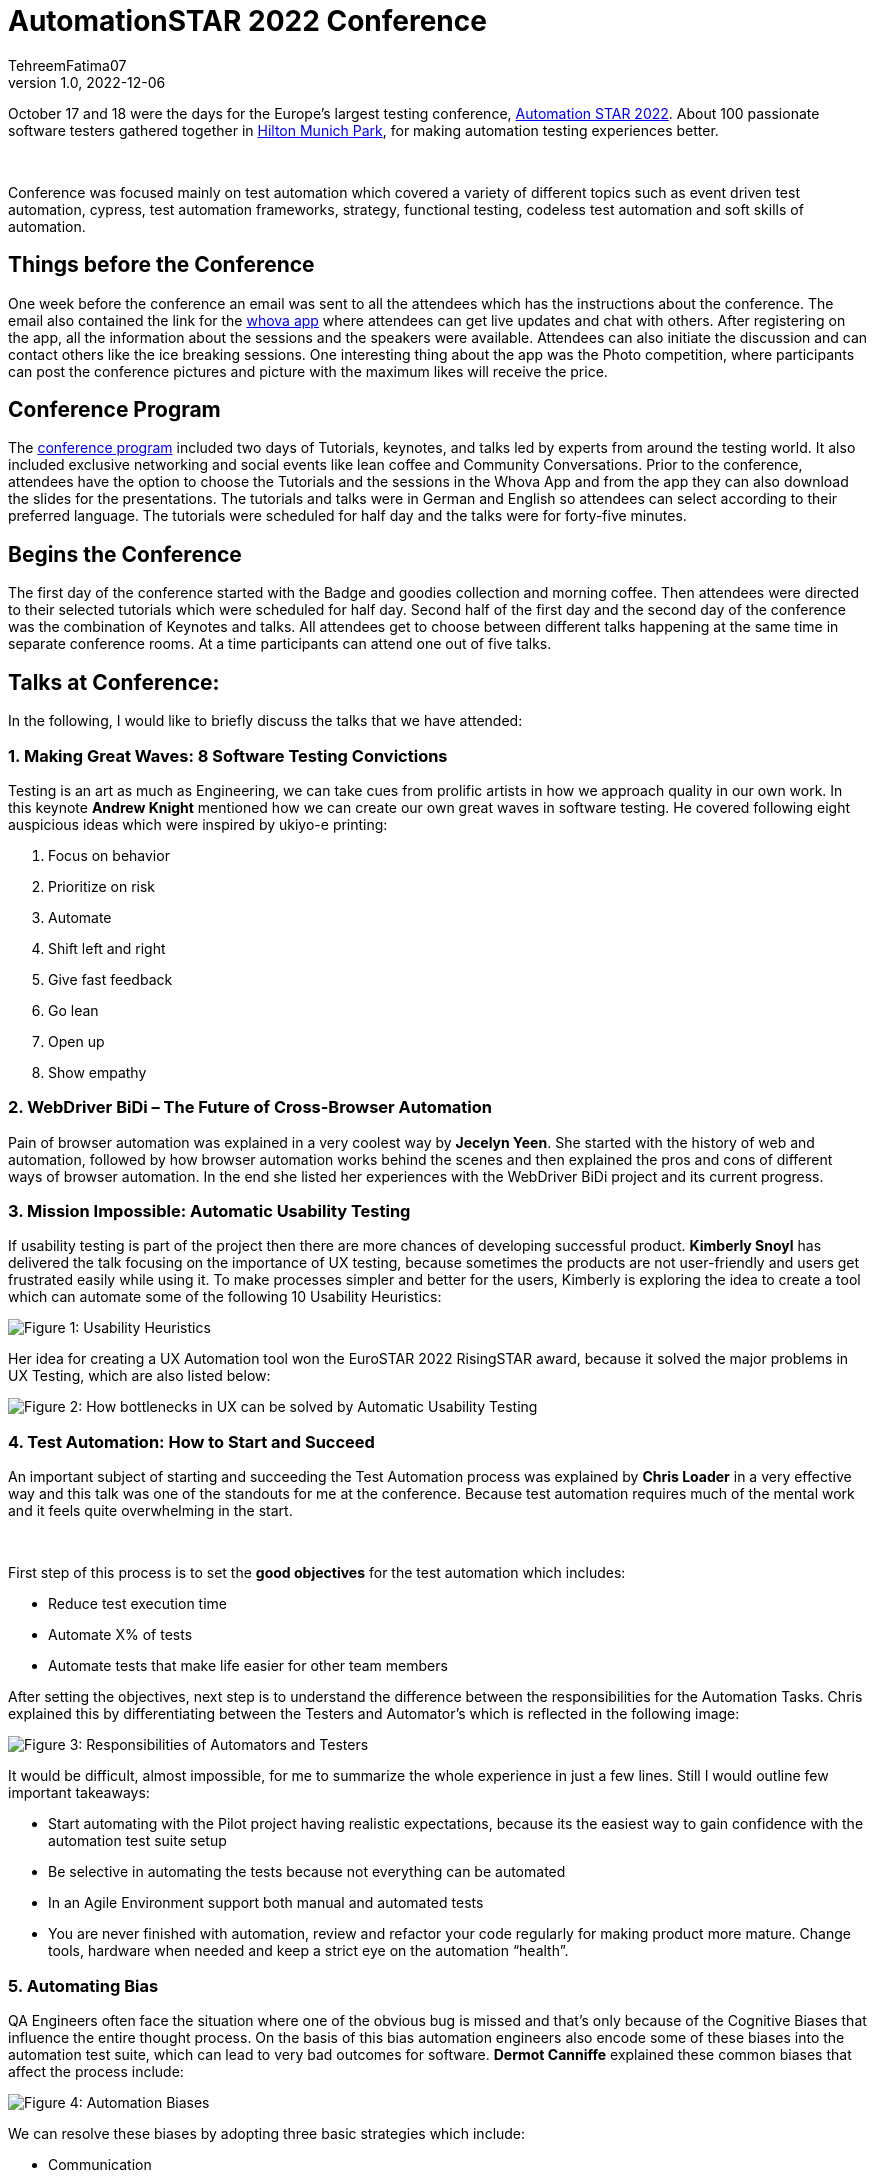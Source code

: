= AutomationSTAR 2022 Conference
TehreemFatima07
v1.0, 2022-12-06
:title: AutomationSTAR 2022 Conference
:imagesdir: ../media/2022-12-20-automation-star-conference
:lang: en
:tags: [conference, automation testing]


October 17 and 18 were the days for the Europe’s largest testing conference, https://automation.eurostarsoftwaretesting.com/[Automation STAR 2022]. About 100 passionate software testers gathered together in https://www.hilton.com/en/hotels/muchitw-hilton-munich-park/[Hilton Munich Park], for making automation testing experiences better.

++++
</br>
++++

Conference was focused mainly on test automation which covered a variety of different topics such as event driven test automation, cypress, test automation frameworks, strategy, functional testing, codeless test automation and soft skills of automation.

== Things before the Conference

One week before the conference an email was sent to all the attendees which has the instructions about the conference. The email also contained the link for the https://whova.com/portal/autom1_202210/?source=download_page/[whova app] where attendees can get live updates and chat with others. After registering on the app, all the information about the sessions and the speakers were available. Attendees can also initiate the discussion and can contact others like the ice breaking sessions. One interesting thing about the app was the Photo competition, where participants can post the conference pictures and picture with the maximum likes will receive the price.

== Conference Program

The https://automation.eurostarsoftwaretesting.com/conference/2022/programme/[conference program] included two days of Tutorials, keynotes, and talks led by experts from around the testing world. It also included exclusive networking and social events like lean coffee and Community Conversations. Prior to the conference, attendees have the option to choose the Tutorials and the sessions in the Whova App and from the app they can also download the slides for the presentations. The tutorials and talks were in German and English so attendees can select according to their preferred language. The tutorials were scheduled for half day and the talks were for forty-five minutes.

== Begins the Conference

The first day of the conference started with the Badge and goodies collection and morning coffee. Then attendees were directed to their selected tutorials which were scheduled for half day. Second half of the first day and the second day of the conference was the combination of Keynotes and talks. All attendees get to choose between different talks happening at the same time in separate conference rooms. At a time participants can attend one out of five talks.

== Talks at Conference:

In the following, I would like to briefly discuss the talks that we have attended:

=== 1. Making Great Waves: 8 Software Testing Convictions

Testing is an art as much as Engineering, we can take cues from prolific artists in how we approach quality in our own work. In this keynote *Andrew Knight* mentioned how we can create our own great waves in software testing. He covered following eight auspicious ideas which were inspired by ukiyo-e printing:

. Focus on behavior
. Prioritize on risk
. Automate
. Shift left and right
. Give fast feedback
. Go lean
. Open up
. Show empathy

=== 2. WebDriver BiDi – The Future of Cross-Browser Automation

Pain of browser automation was explained in a very coolest way by *Jecelyn Yeen*. She started with the history of web and automation, followed by how browser automation works behind the scenes and then explained the pros and cons of different ways of browser automation. In the end she listed her experiences with the WebDriver BiDi project and its current progress.

=== 3. Mission Impossible: Automatic Usability Testing

If usability testing is part of the project then there are more chances of developing successful product. *Kimberly Snoyl* has delivered the talk focusing on the importance of UX testing, because sometimes the products are not user-friendly and users get frustrated easily while using it. To make processes simpler and better for the users, Kimberly is exploring the idea to create a tool which can automate some of the following 10 Usability Heuristics:

image::../how _to_test_ux.png[alt="Figure 1: Usability Heuristics"]

Her idea for creating a UX Automation tool won the EuroSTAR 2022 RisingSTAR award, because it solved the major problems in UX Testing, which are also listed below:

image::../automatic_usability_testing.png[alt="Figure 2: How bottlenecks in UX can be solved by Automatic Usability Testing"]

=== 4. Test Automation: How to Start and Succeed

An important subject of starting and succeeding the Test Automation process was explained by *Chris Loader* in a very effective way and this talk was one of the standouts for me at the conference. Because test automation requires much of the mental work and it feels quite overwhelming in the start.

++++
</br>
++++

First step of this process is to set the *good objectives* for the test automation which includes:

- Reduce test execution time
- Automate X% of tests
- Automate tests that make life easier for other team members

After setting the objectives, next step is to understand the difference between the responsibilities for the Automation Tasks. Chris explained this by differentiating between the Testers and Automator's which is reflected in the following image:

image::../testers_and_automators_responsibility.png[alt="Figure 3: Responsibilities of Automators and Testers"]

It would be difficult, almost impossible, for me to summarize the whole experience in just a few lines. Still I would outline few important takeaways:

* Start automating with the Pilot project having realistic expectations, because its the easiest way to gain confidence with the automation test suite setup
* Be selective in automating the tests because not everything can be automated
* In an Agile Environment support both manual and automated tests
* You are never finished with automation, review and refactor your code regularly for making product more mature. Change tools, hardware when needed and keep a strict eye on the automation “health”.

=== 5. Automating Bias

QA Engineers often face the situation where one of the obvious bug is missed and that’s only because of the Cognitive Biases that influence the entire thought process. On the basis of this bias automation engineers also encode some of these biases into the automation test suite, which can lead to very bad outcomes for software. *Dermot Canniffe* explained these common biases that affect the process include:

image::../automation_bias.png[alt="Figure 4: Automation Biases"]

We can resolve these biases by adopting three basic strategies which include:

- Communication
- Collaboration
- Reframe Failure

=== 6. Your Principles of Testing

In the last keynote, *Jenny Bramble* shared her own personal principles of testing. Key takeaway from this session is that having a roadmap and set of principles for ourselves will make us more proactive. Testing principles help us in taking the decisions, be it from choosing what falls into regression, to what gets automated, and even who to send invite to join the team.

++++
</br>
++++

Jenny also explained the Automation Testing principles, summary of which is explained in the picture:

image::../principles_of_testing.png[alt="Figure 5: Jenny's Principles of Testing"]

++++
</br>
++++
Apart from the Keynotes and sessions, this conference has the *EXPO area* for the software test automation community. Companies like https://automation.eurostarsoftwaretesting.com/expo/applitools/[applitools], https://automation.eurostarsoftwaretesting.com/expo/testresults-io/[testresults-io] and https://automation.eurostarsoftwaretesting.com/expo/cqse/[CQSE] have their booths setup for explaining solutions, tools, and services to the participants.
++++
</br>
++++

One highlight of the event was the *_Black Box Challenge_* by https://www.testresults.io/[TestResults.io], every participant who took the challenge was given 5 minutes to enter the black box and solve the puzzle. Rule of this challenge is that no one was allowed to tell what’s inside the box. Fun part was that everyone came out of the box with a very wide smile.

image::../black_box_challenge.JPG[alt="Figure 6: Participants who took the Black Box Challenge "]

The conference came to an end after two days of great learning and networking session. I truly enjoyed every single moment of the conference because it was my first Automation Star Conference and an amazing learning opportunity. The event was very well organised with everything being done on time and volunteers and organisers have put so much energy to make the event a great success.
++++
</br>
++++

I can’t wait to join another edition of the AutomationSTAR conference, next one will be in 2023 and you can https://automation.eurostarsoftwaretesting.com/newsletter-sign-up/[register your interests] for the next conference. Call for Speakers will open in January 2023, so stay tuned.

== Key Takeaways from the Conference for Lunatech

I would like to give a shout-out to Lunatech for providing their QA Team with this opportunity to experience AutomationSTAR conference in person. Lunatech's QA Team is working to integrate the quality into the fabric of software development throughout the lifecycle to enhance the testing processes and contents of this conference were proved to be fruitful for us. To check what QA Team is doing you can join the https://lunatechlabs.slack.com/archives/CS4HJR0VA/[global-guild-quality] channel on slack and keep yourself updated about the progress of quality culture in Lunatech.
++++
</br>
++++
I am so happy that finally after the corona times, physical conferences have returned and testing community can now get back to ensuring that quality software should be developed to help people in their everyday lives.
++++
</br>
++++
++++
</br>
++++
_All the screenshots of slides in blog post are taken from the content provided to the participants via email._

